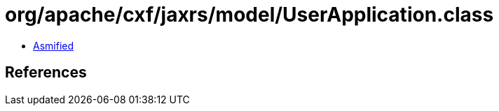 = org/apache/cxf/jaxrs/model/UserApplication.class

 - link:UserApplication-asmified.java[Asmified]

== References


